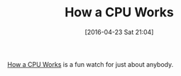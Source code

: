 #+BLOG: wisdomandwonder
#+POSTID: 10184
#+DATE: [2016-04-23 Sat 21:04]
#+OPTIONS: toc:nil num:nil todo:nil pri:nil tags:nil ^:nil
#+CATEGORY: Article
#+TAGS: Computer, Engineering, Hardware, Fun
#+TITLE: How a CPU Works

[[https://www.youtube.com/watch?v=cNN_tTXABUA][How a CPU Works]] is a fun watch for just about anybody.

